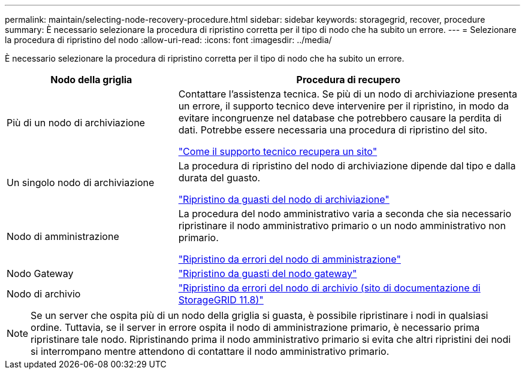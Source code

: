 ---
permalink: maintain/selecting-node-recovery-procedure.html 
sidebar: sidebar 
keywords: storagegrid, recover, procedure 
summary: È necessario selezionare la procedura di ripristino corretta per il tipo di nodo che ha subito un errore. 
---
= Selezionare la procedura di ripristino del nodo
:allow-uri-read: 
:icons: font
:imagesdir: ../media/


[role="lead"]
È necessario selezionare la procedura di ripristino corretta per il tipo di nodo che ha subito un errore.

[cols="1a,2a"]
|===
| Nodo della griglia | Procedura di recupero 


 a| 
Più di un nodo di archiviazione
 a| 
Contattare l'assistenza tecnica. Se più di un nodo di archiviazione presenta un errore, il supporto tecnico deve intervenire per il ripristino, in modo da evitare incongruenze nel database che potrebbero causare la perdita di dati.  Potrebbe essere necessaria una procedura di ripristino del sito.

link:how-site-recovery-is-performed-by-technical-support.html["Come il supporto tecnico recupera un sito"]



 a| 
Un singolo nodo di archiviazione
 a| 
La procedura di ripristino del nodo di archiviazione dipende dal tipo e dalla durata del guasto.

link:recovering-from-storage-node-failures.html["Ripristino da guasti del nodo di archiviazione"]



 a| 
Nodo di amministrazione
 a| 
La procedura del nodo amministrativo varia a seconda che sia necessario ripristinare il nodo amministrativo primario o un nodo amministrativo non primario.

link:recovering-from-admin-node-failures.html["Ripristino da errori del nodo di amministrazione"]



 a| 
Nodo Gateway
 a| 
link:replacing-gateway-node.html["Ripristino da guasti del nodo gateway"]



 a| 
Nodo di archivio
 a| 
https://docs.netapp.com/us-en/storagegrid-118/maintain/recovering-from-archive-node-failures.html["Ripristino da errori del nodo di archivio (sito di documentazione di StorageGRID 11.8)"^]

|===

NOTE: Se un server che ospita più di un nodo della griglia si guasta, è possibile ripristinare i nodi in qualsiasi ordine. Tuttavia, se il server in errore ospita il nodo di amministrazione primario, è necessario prima ripristinare tale nodo. Ripristinando prima il nodo amministrativo primario si evita che altri ripristini dei nodi si interrompano mentre attendono di contattare il nodo amministrativo primario.
